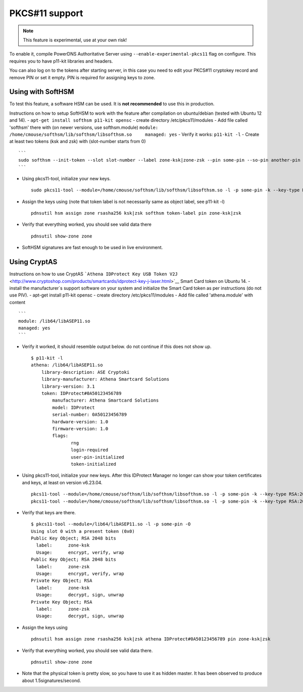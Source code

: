 PKCS#11 support
===============

.. note::
  This feature is experimental, use at your own risk!

.. deprecated:: 4.0.0
  slot IDs are deprecated, and you are expected to use slot label instead

To enable it, compile PowerDNS Authoritative Server using
``--enable-experimental-pkcs11`` flag on configure. This requires you to
have p11-kit libraries and headers.

You can also log on to the tokens after starting server, in this case
you need to edit your PKCS#11 cryptokey record and remove PIN or set it
empty. PIN is required for assigning keys to zone.

Using with SoftHSM
------------------

To test this feature, a software HSM can be used. It is **not
recommended** to use this in production.

Instructions on how to setup SoftHSM to work with the feature after
compilation on ubuntu/debian (tested with Ubuntu 12 and 14). -
``apt-get install softhsm p11-kit opensc`` - create directory
/etc/pkcs11/modules - Add file called 'softhsm' there with (on newer
versions, use softhsm.module)
``module: /home/cmouse/softhsm/lib/softhsm/libsofthsm.so     managed: yes``
- Verify it works: ``p11-kit -l`` - Create at least two tokens (ksk and
zsk) with (slot-number starts from 0)

::

    ```
    sudo softhsm --init-token --slot slot-number --label zone-ksk|zone-zsk --pin some-pin --so-pin another-pin
    ```

-  Using pkcs11-tool, initialize your new keys.

   ::

       sudo pkcs11-tool --module=/home/cmouse/softhsm/lib/softhsm/libsofthsm.so -l -p some-pin -k --key-type RSA:2048 -a zone-ksk|zone-zsk --slot-index slot-number

-  Assign the keys using (note that token label is not necessarily same
   as object label, see p11-kit -l)

   ::

       pdnsutil hsm assign zone rsasha256 ksk|zsk softhsm token-label pin zone-ksk|zsk

-  Verify that everything worked, you should see valid data there

   ::

       pdnsutil show-zone zone

-  SoftHSM signatures are fast enough to be used in live environment.

Using CryptAS
-------------

Instructions on how to use CryptAS
```Athena IDProtect Key USB Token V2J`` <http://www.cryptoshop.com/products/smartcards/idprotect-key-j-laser.html>`__
Smart Card token on Ubuntu 14. - install the manufacturer\`s support
software on your system and initialize the Smart Card token as per
instructions (do not use PIV). - apt-get install p11-kit opensc - create
directory /etc/pkcs11/modules - Add file called 'athena.module' with
content

::

    ```
    module: /lib64/libASEP11.so
    managed: yes
    ```

-  Verify it worked, it should resemble output below. do not continue if
   this does not show up.

   ::

       $ p11-kit -l
       athena: /lib64/libASEP11.so
           library-description: ASE Cryptoki
           library-manufacturer: Athena Smartcard Solutions
           library-version: 3.1
           token: IDProtect#0A50123456789
               manufacturer: Athena Smartcard Solutions
               model: IDProtect
               serial-number: 0A50123456789
               hardware-version: 1.0
               firmware-version: 1.0
               flags:
                      rng
                      login-required
                      user-pin-initialized
                      token-initialized

-  Using pkcs11-tool, initialize your new keys. After this IDProtect
   Manager no longer can show your token certificates and keys, at least
   on version v6.23.04.

   ::

       pkcs11-tool --module=/home/cmouse/softhsm/lib/softhsm/libsofthsm.so -l -p some-pin -k --key-type RSA:2048 -a zone-ksk
       pkcs11-tool --module=/home/cmouse/softhsm/lib/softhsm/libsofthsm.so -l -p some-pin -k --key-type RSA:2048 -a zone-zsk

-  Verify that keys are there.

   ::

       $ pkcs11-tool --module=/lib64/libASEP11.so -l -p some-pin -O
       Using slot 0 with a present token (0x0)
       Public Key Object; RSA 2048 bits
         label:      zone-ksk
         Usage:      encrypt, verify, wrap
       Public Key Object; RSA 2048 bits
         label:      zone-zsk
         Usage:      encrypt, verify, wrap
       Private Key Object; RSA
         label:      zone-ksk
         Usage:      decrypt, sign, unwrap
       Private Key Object; RSA
         label:      zone-zsk
         Usage:      decrypt, sign, unwrap

-  Assign the keys using

   ::

       pdnsutil hsm assign zone rsasha256 ksk|zsk athena IDProtect#0A50123456789 pin zone-ksk|zsk

-  Verify that everything worked, you should see valid data there.

   ::

       pdnsutil show-zone zone

-  Note that the physical token is pretty slow, so you have to use it as
   hidden master. It has been observed to produce about
   1.5signatures/second.



